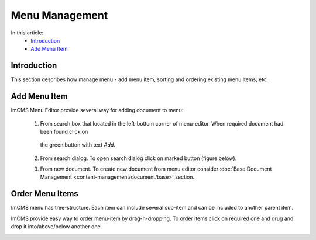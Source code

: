 Menu Management
===============

In this article:
    - `Introduction`_
    - `Add Menu Item`_

------------
Introduction
------------

This section describes how manage menu - add menu item, sorting and ordering existing menu items, etc.

-------------
Add Menu Item
-------------

ImCMS Menu Editor provide several way for adding document to menu:

    1. From search box that located in the left-bottom corner of menu-editor. When required document had been found click on
     the green button with text *Add*.


    .. image:: menu/_static/01-AddMenuItemFromSearchBox.png


    2. From search dialog. To open search dialog click on marked button (figure below).


    .. image:: menu/_static/02-OpenSearchDialogButton.png


     In opened window type document name, and from presented result select required document and then click *Add selected* button.


     .. image:: menu/_static/03-SearchDialog.png


    3. From new document. To create new document from menu editor consider :doc:`Base Document Management <content-management/document/base>` section.


----------------
Order Menu Items
----------------

ImCMS menu has tree-structure. Each item can include several sub-item and can be included to another parent item.


.. image:: menu/_static/04-MenuEditorItemStructure.png


ImCMS provide easy way to order menu-item by drag-n-dropping. To order items click on required one and drug and drop it
into/above/below another one.


.. image:: menu/_static/05-OrderingMenuItems.png